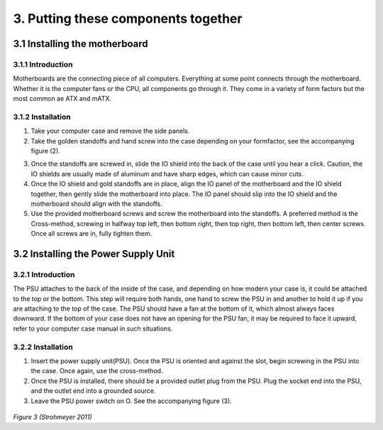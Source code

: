 ************************************
3. Putting these components together
************************************
3.1 Installing the motherboard
==============================
3.1.1 Introduction
------------------
Motherboards are the connecting piece of all computers. Everything at some point connects through the motherboard. Whether it is the computer fans or the CPU, all components go through it. They come in a variety of form factors but the most common ae ATX and mATX.

3.1.2 Installation
------------------
1. Take your computer case and remove the side panels.
2. Take the golden standoffs and hand screw into the case depending on your formfactor, see the accompanying figure (2). 

.. |ATXpicture|

3. Once the standoffs are screwed in, slide the IO shield into the back of the case until you hear a click. Caution, the IO shields are usually made of aluminum and have sharp edges, which can cause minor cuts.
4. Once the IO shield and gold standoffs are in place, align the IO panel of the motherboard and the IO shield together, then gently slide the motherboard into place. The IO panel should slip into the IO shield and the motherboard should align with the standoffs.
5. Use the provided motherboard screws and screw the motherboard into the standoffs. A preferred method is the Cross-method, screwing in halfway top left, then bottom right, then top right, then bottom left, then center screws. Once all screws are in, fully tighten them. 

3.2 Installing the Power Supply Unit
====================================
3.2.1 Introduction
------------------
The PSU attaches to the back of the inside of the case, and depending on how modern your case is, it could be attached to the top or the bottom. This step will require both hands, one hand to screw the PSU in and another to hold it up if you are attaching to the top of the case. The PSU should have a fan at the bottom of it, which almost always faces downward. If the bottom of your case does not have an opening for the PSU fan, it may be required to face it upward, refer to your computer case manual in such situations. 

3.2.2 Installation
------------------
1. Insert the power supply unit(PSU). Once the PSU is oriented and against the slot, begin screwing in the PSU into the case. Once again, use the cross-method. 
2. Once the PSU is installed, there should be a provided outlet plug from the PSU. Plug the socket end into the PSU, and the outlet end into a grounded source.
3. Leave the PSU power switch on O. See the accompanying figure (3).

.. figure:: images/PSUpicture.jpg

*Figure 3 (Strohmeyer 2011)*
